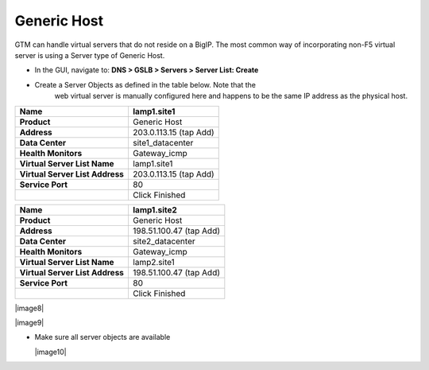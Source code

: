 ############################################
Generic Host
############################################

GTM can handle virtual servers that do not reside on a BigIP. The most
common way of incorporating non-F5 virtual server is using a Server type
of Generic Host.

-  In the GUI, navigate to: **DNS > GSLB > Servers > Server List: Create**

-  Create a Server Objects as defined in the table below. Note that the
       web virtual server is manually configured here and happens to be
       the same IP address as the physical host.

+-----------------------------------+--------------------------+
| **Name**                          | lamp1.site1              |
+===================================+==========================+
| **Product**                       | Generic Host             |
+-----------------------------------+--------------------------+
| **Address**                       | 203.0.113.15 (tap Add)   |
+-----------------------------------+--------------------------+
| **Data Center**                   | site1\_datacenter        |
+-----------------------------------+--------------------------+
| **Health Monitors**               | Gateway\_icmp            |
+-----------------------------------+--------------------------+
| **Virtual Server List Name**      | lamp1.site1              |
+-----------------------------------+--------------------------+
| **Virtual Server List Address**   | 203.0.113.15 (tap Add)   |
+-----------------------------------+--------------------------+
| **Service Port**                  | 80                       |
+-----------------------------------+--------------------------+
|                                   | Click Finished           |
+-----------------------------------+--------------------------+

+-----------------------------------+---------------------------+
| **Name**                          | lamp1.site2               |
+===================================+===========================+
| **Product**                       | Generic Host              |
+-----------------------------------+---------------------------+
| **Address**                       | 198.51.100.47 (tap Add)   |
+-----------------------------------+---------------------------+
| **Data Center**                   | site2\_datacenter         |
+-----------------------------------+---------------------------+
| **Health Monitors**               | Gateway\_icmp             |
+-----------------------------------+---------------------------+
| **Virtual Server List Name**      | lamp2.site1               |
+-----------------------------------+---------------------------+
| **Virtual Server List Address**   | 198.51.100.47 (tap Add)   |
+-----------------------------------+---------------------------+
| **Service Port**                  | 80                        |
+-----------------------------------+---------------------------+
|                                   | Click Finished            |
+-----------------------------------+---------------------------+

|image8|

|image9|

-  Make sure all server objects are available

   |image10|
